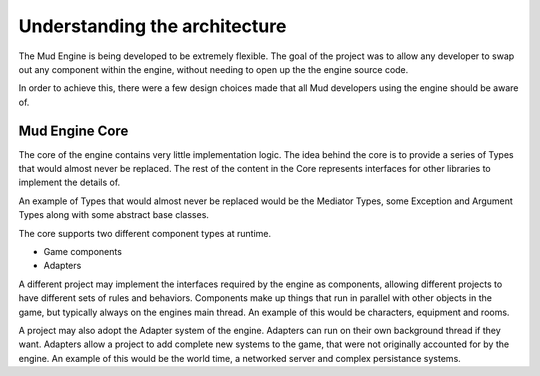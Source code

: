 Understanding the architecture
------------------------------

The Mud Engine is being developed to be extremely flexible. The goal of the project was to allow any developer to swap out any component within the engine, without needing to open up the the engine source code.

In order to achieve this, there were a few design choices made that all Mud developers using the engine should be aware of.

Mud Engine Core
***************

The core of the engine contains very little implementation logic. The idea behind the core is to provide a series of Types that would almost never be replaced. The rest of the content in the Core represents interfaces for other libraries to implement the details of.

An example of Types that would almost never be replaced would be the Mediator Types, some Exception and Argument Types along with some abstract base classes.

The core supports two different component types at runtime.

* Game components
* Adapters

A different project may implement the interfaces required by the engine as components, allowing different projects to have different sets of rules and behaviors. Components make up things that run in parallel with other objects in the game, but typically always on the engines main thread. An example of this would be characters, equipment and rooms.

A project may also adopt the Adapter system of the engine. Adapters can run on their own background thread if they want. Adapters allow a project to add complete new systems to the game, that were not originally accounted for by the engine. An example of this would be the world time, a networked server and complex persistance systems.